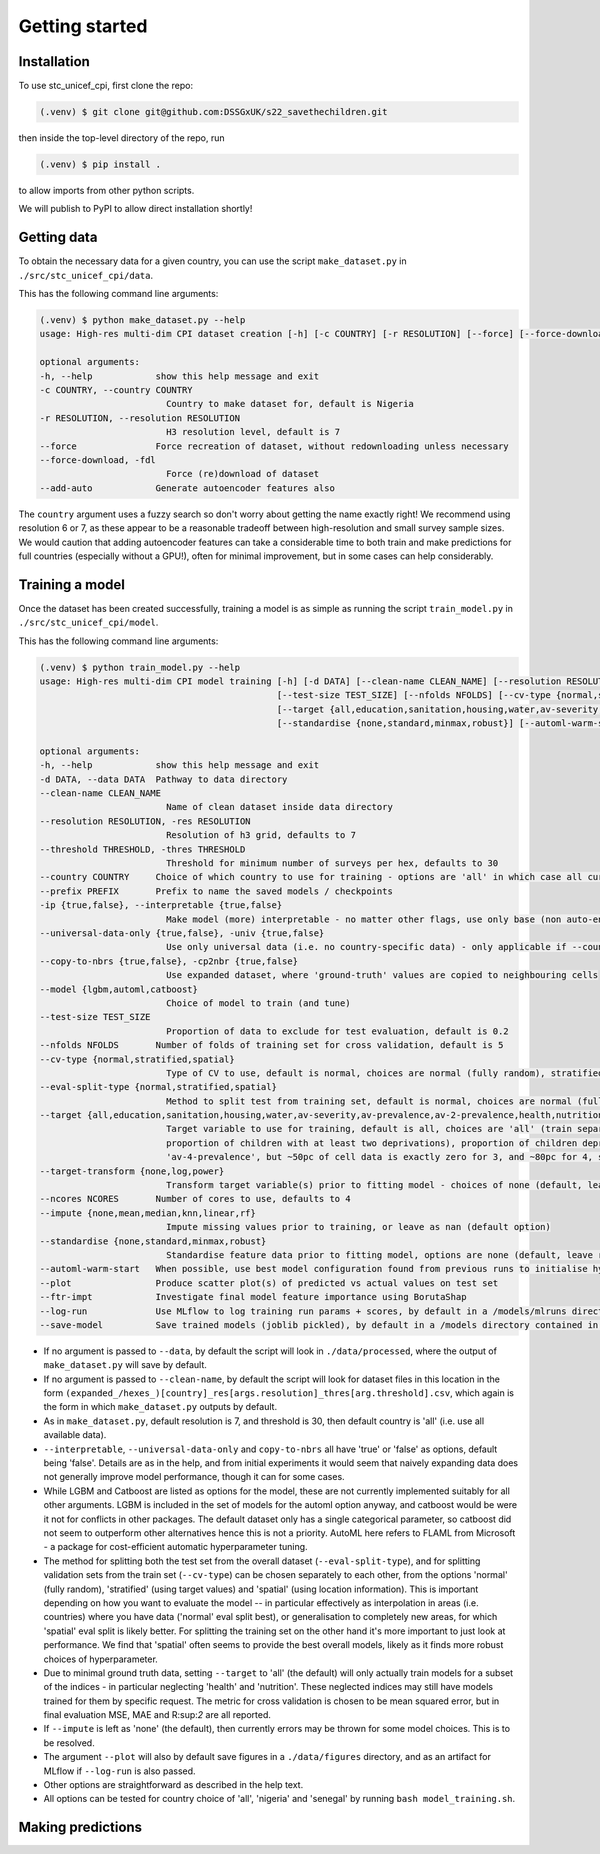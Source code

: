 Getting started
===============

.. _installation:

Installation
------------

To use stc_unicef_cpi, first clone the repo:

.. code-block:: console

   (.venv) $ git clone git@github.com:DSSGxUK/s22_savethechildren.git

then inside the top-level directory of the repo, run

.. code-block:: console

   (.venv) $ pip install .

to allow imports from other python scripts.

We will publish to PyPI to allow direct installation shortly!


.. _data:

Getting data
----------------

To obtain the necessary data for a given country,
you can use the script ``make_dataset.py`` in ``./src/stc_unicef_cpi/data``.

This has the following command line arguments:

.. code-block:: console

    (.venv) $ python make_dataset.py --help
    usage: High-res multi-dim CPI dataset creation [-h] [-c COUNTRY] [-r RESOLUTION] [--force] [--force-download] [--add-auto]

    optional arguments:
    -h, --help            show this help message and exit
    -c COUNTRY, --country COUNTRY
                            Country to make dataset for, default is Nigeria
    -r RESOLUTION, --resolution RESOLUTION
                            H3 resolution level, default is 7
    --force               Force recreation of dataset, without redownloading unless necessary
    --force-download, -fdl
                            Force (re)download of dataset
    --add-auto            Generate autoencoder features also

The ``country`` argument uses a fuzzy search so don't worry about getting the name exactly right!
We recommend using resolution 6 or 7, as these appear to be a reasonable tradeoff between high-resolution
and small survey sample sizes. We would caution that adding autoencoder features can take a considerable time
to both train and make predictions for full countries (especially without a GPU!), often for minimal improvement,
but in some cases can help considerably.




.. _model:

Training a model
----------------

Once the dataset has been created successfully, training a model is as simple as
running the script ``train_model.py`` in ``./src/stc_unicef_cpi/model``.

This has the following command line arguments:

.. code-block:: console

    (.venv) $ python train_model.py --help
    usage: High-res multi-dim CPI model training [-h] [-d DATA] [--clean-name CLEAN_NAME] [--resolution RESOLUTION] [--threshold THRESHOLD] [--country COUNTRY] [--prefix PREFIX] [-ip {true,false}] [--universal-data-only {true,false}] [--copy-to-nbrs {true,false}] [--model {lgbm,automl,catboost}]
                                                 [--test-size TEST_SIZE] [--nfolds NFOLDS] [--cv-type {normal,stratified,spatial}] [--eval-split-type {normal,stratified,spatial}]
                                                 [--target {all,education,sanitation,housing,water,av-severity,av-prevalence,av-2-prevalence,health,nutrition,av-3-prevalence,av-4-prevalence}] [--target-transform {none,log,power}] [--ncores NCORES] [--impute {none,mean,median,knn,linear,rf}]
                                                 [--standardise {none,standard,minmax,robust}] [--automl-warm-start] [--plot] [--ftr-impt] [--log-run] [--save-model]

    optional arguments:
    -h, --help            show this help message and exit
    -d DATA, --data DATA  Pathway to data directory
    --clean-name CLEAN_NAME
                            Name of clean dataset inside data directory
    --resolution RESOLUTION, -res RESOLUTION
                            Resolution of h3 grid, defaults to 7
    --threshold THRESHOLD, -thres THRESHOLD
                            Threshold for minimum number of surveys per hex, defaults to 30
    --country COUNTRY     Choice of which country to use for training - options are 'all' in which case all currently available data is used, or the name of a specific country for which data is available
    --prefix PREFIX       Prefix to name the saved models / checkpoints
    -ip {true,false}, --interpretable {true,false}
                            Make model (more) interpretable - no matter other flags, use only base (non auto-encoder) features so can explain
    --universal-data-only {true,false}, -univ {true,false}
                            Use only universal data (i.e. no country-specific data) - only applicable if --country!=all
    --copy-to-nbrs {true,false}, -cp2nbr {true,false}
                            Use expanded dataset, where 'ground-truth' values are copied to neighbouring cells
    --model {lgbm,automl,catboost}
                            Choice of model to train (and tune)
    --test-size TEST_SIZE
                            Proportion of data to exclude for test evaluation, default is 0.2
    --nfolds NFOLDS       Number of folds of training set for cross validation, default is 5
    --cv-type {normal,stratified,spatial}
                            Type of CV to use, default is normal, choices are normal (fully random), stratified and spatial
    --eval-split-type {normal,stratified,spatial}
                            Method to split test from training set, default is normal, choices are normal (fully random), stratified and spatial
    --target {all,education,sanitation,housing,water,av-severity,av-prevalence,av-2-prevalence,health,nutrition,av-3-prevalence,av-4-prevalence}
                            Target variable to use for training, default is all, choices are 'all' (train separate model for each of the following), 'av-severity' (average number of deprivations / child), 'av-prevalence' (average proportion of children with at least one deprivation), 'av-2-prevalence' (average
                            proportion of children with at least two deprivations), proportion of children deprived in 'education', 'sanitation', 'housing', 'water'. May also pass 'health' or 'nutrition' but limited ground truth data increases model variance. Similarly may pass 'av-3-prevalence' or
                            'av-4-prevalence', but ~50pc of cell data is exactly zero for 3, and ~80pc for 4, so again causes modelling issues.
    --target-transform {none,log,power}
                            Transform target variable(s) prior to fitting model - choices of none (default, leave raw), 'log', 'power' (Yeo-Johnson)
    --ncores NCORES       Number of cores to use, defaults to 4
    --impute {none,mean,median,knn,linear,rf}
                            Impute missing values prior to training, or leave as nan (default option)
    --standardise {none,standard,minmax,robust}
                            Standardise feature data prior to fitting model, options are none (default, leave raw), standard (z-score), minmax (min-max normalisation to limit to 0-1 range), or robust (median and quantile version of z-score)
    --automl-warm-start   When possible, use best model configuration found from previous runs to initialise hyperparameter search for each model.
    --plot                Produce scatter plot(s) of predicted vs actual values on test set
    --ftr-impt            Investigate final model feature importance using BorutaShap
    --log-run             Use MLflow to log training run params + scores, by default in a /models/mlruns directory where /models is contained in same parent folder as args.data
    --save-model          Save trained models (joblib pickled), by default in a /models directory contained in same parent folder as args.data

- If no argument is passed to ``--data``, by default the script will look in ``./data/processed``,
  where the output of ``make_dataset.py`` will save by default.
- If no argument is passed to ``--clean-name``, by default the script will look for dataset files in this location
  in the form ``(expanded_/hexes_)[country]_res[args.resolution]_thres[arg.threshold].csv``, which again is the form
  in which ``make_dataset.py`` outputs by default.
- As in ``make_dataset.py``, default resolution is 7, and threshold is 30, then default country is 'all' (i.e. use all available data).
- ``--interpretable``, ``--universal-data-only`` and ``copy-to-nbrs`` all have 'true' or 'false' as options, default being 'false'.
  Details are as in the help, and from initial experiments it would seem that naively expanding data does not generally improve
  model performance, though it can for some cases.
- While LGBM and Catboost are listed as options for the model, these are not currently implemented suitably for all other arguments.
  LGBM is included in the set of models for the automl option anyway, and catboost would be were it not for conflicts in other packages.
  The default dataset only has a single categorical parameter, so catboost did not seem to outperform other alternatives hence this is
  not a priority. AutoML here refers to FLAML from Microsoft - a package for cost-efficient automatic hyperparameter tuning.
- The method for splitting both the test set from the overall dataset (``--eval-split-type``), and for splitting validation sets from the
  train set (``--cv-type``) can be chosen separately to each other, from the options 'normal' (fully random),
  'stratified' (using target values) and 'spatial' (using location information). This is important depending on how you want to evaluate
  the model -- in particular effectively as interpolation in areas (i.e. countries) where you have data ('normal' eval split best), or
  generalisation to completely new areas, for which 'spatial' eval split is likely better. For splitting the training set on the other hand
  it's more important to just look at performance. We find that 'spatial' often seems to provide the best overall models, likely as it
  finds more robust choices of hyperparameter.
- Due to minimal ground truth data, setting ``--target`` to 'all' (the default) will only actually train models for a subset of the
  indices - in particular neglecting 'health' and 'nutrition'. These neglected indices may still have models trained for them by
  specific request. The metric for cross validation is chosen to be mean squared error, but in final evaluation MSE, MAE and R:sup:`2`
  are all reported.
- If ``--impute`` is left as 'none' (the default), then currently errors may be thrown for some model choices. This is to be resolved.
- The argument ``--plot`` will also by default save figures in a ``./data/figures`` directory, and as an artifact for MLflow if
  ``--log-run`` is also passed.
- Other options are straightforward as described in the help text.
- All options can be tested for country choice of 'all', 'nigeria' and 'senegal' by running ``bash model_training.sh``.





.. _predict:

Making predictions
----------------
